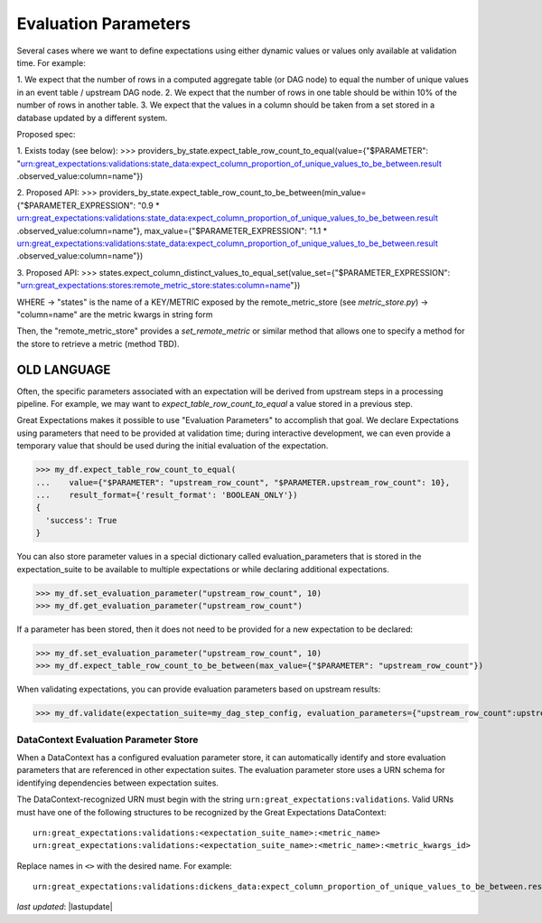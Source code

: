 .. _evaluation_parameters:

######################
Evaluation Parameters
######################

Several cases where we want to define expectations using either dynamic values or values only available at validation
time. For example:

1. We expect that the number of rows in a computed aggregate table (or DAG node) to equal the number of unique values
in an event table / upstream DAG node.
2. We expect that the number of rows in one table should be within 10% of the number of rows in another table.
3. We expect that the values in a column should be taken from a set stored in a database updated by a different system.



Proposed spec:

1. Exists today (see below):
>>> providers_by_state.expect_table_row_count_to_equal(value={"$PARAMETER":
"urn:great_expectations:validations:state_data:expect_column_proportion_of_unique_values_to_be_between.result
.observed_value:column=name"})

2. Proposed API:
>>> providers_by_state.expect_table_row_count_to_be_between(min_value={"$PARAMETER_EXPRESSION":
"0.9 * urn:great_expectations:validations:state_data:expect_column_proportion_of_unique_values_to_be_between.result
.observed_value:column=name"},
max_value={"$PARAMETER_EXPRESSION":
"1.1 * urn:great_expectations:validations:state_data:expect_column_proportion_of_unique_values_to_be_between.result
.observed_value:column=name"})


3. Proposed API:
>>> states.expect_column_distinct_values_to_equal_set(value_set={"$PARAMETER_EXPRESSION":
"urn:great_expectations:stores:remote_metric_store:states:column=name"})

WHERE
-> "states" is the name of a KEY/METRIC exposed by the remote_metric_store (see `metric_store.py`)
-> "column=name" are the metric kwargs in string form

Then, the "remote_metric_store" provides a `set_remote_metric` or similar method that allows one to specify a method
for the store to retrieve a metric (method TBD).





------------------------
OLD LANGUAGE
------------------------

Often, the specific parameters associated with an expectation will be derived from upstream steps in a processing
pipeline. For example, we may want to `expect_table_row_count_to_equal` a value stored in a previous step.

Great Expectations makes it possible to use "Evaluation Parameters" to accomplish that goal. We declare Expectations
using parameters that need to be provided at validation time; during interactive development, we can even provide a
temporary value that should be used during the initial evaluation of the expectation.

>>> my_df.expect_table_row_count_to_equal(
...    value={"$PARAMETER": "upstream_row_count", "$PARAMETER.upstream_row_count": 10},
...    result_format={'result_format': 'BOOLEAN_ONLY'})
{
  'success': True
}

You can also store parameter values in a special dictionary called evaluation_parameters that is stored in the \
expectation_suite to be available to multiple expectations or while declaring additional expectations.

>>> my_df.set_evaluation_parameter("upstream_row_count", 10)
>>> my_df.get_evaluation_parameter("upstream_row_count")

If a parameter has been stored, then it does not need to be provided for a new expectation to be declared:

>>> my_df.set_evaluation_parameter("upstream_row_count", 10)
>>> my_df.expect_table_row_count_to_be_between(max_value={"$PARAMETER": "upstream_row_count"})

When validating expectations, you can provide evaluation parameters based on upstream results:

>>> my_df.validate(expectation_suite=my_dag_step_config, evaluation_parameters={"upstream_row_count":upstream_row_count})

.. _data_context_evaluation_parameter_store:

***************************************
DataContext Evaluation Parameter Store
***************************************

When a DataContext has a configured evaluation parameter store, it can automatically identify and store evaluation
parameters that are referenced in other expectation suites. The evaluation parameter store uses a URN schema for
identifying dependencies between expectation suites.

The DataContext-recognized URN must begin with the string ``urn:great_expectations:validations``. Valid URNs must have
one of the following structures to be recognized by the Great Expectations DataContext:

::

  urn:great_expectations:validations:<expectation_suite_name>:<metric_name>
  urn:great_expectations:validations:<expectation_suite_name>:<metric_name>:<metric_kwargs_id>

Replace names in ``<>`` with the desired name. For example:

::

  urn:great_expectations:validations:dickens_data:expect_column_proportion_of_unique_values_to_be_between.result.observed_value:column=Title

*last updated*: |lastupdate|
